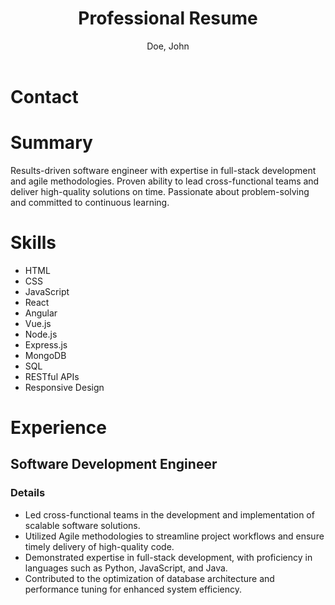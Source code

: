 #+title:Professional Resume
#+author: Doe, John
* Contact
  :PROPERTIES:
  :ID:       ecf29eaa-72c0-488f-8354-e3c983e11b8a
  :EMAIL: foo@bar.baz
  :PHONE: 5553334333
  :WEBSITE: example.com
  :NAME_LAST: Doe
  :NAME_FIRST: John
  :CITY: Spokane
  :STATE: WA
  :GITHUB: octocat
  :LINKEDIN: johndoebar
  :END:
* Summary
Results-driven software engineer with expertise in full-stack development and agile methodologies. Proven ability to lead cross-functional teams and deliver high-quality solutions on time. Passionate about problem-solving and committed to continuous learning.
* Skills
  - HTML
  - CSS
  - JavaScript
  - React
  - Angular
  - Vue.js
  - Node.js
  - Express.js
  - MongoDB
  - SQL
  - RESTful APIs
  - Responsive Design 
* Experience
** Software Development Engineer
   :PROPERTIES:
   :ID:       c10f63cd-daf0-424b-997e-9c46e6f961df
   :COMPANY:  AWS
   :START_DATE:    [2022-05-20 Fri]
   :END_DATE:     [2022-09-30 Fri]
   :LOCATION: Boston, MA
   :REMOTE:   t
   :END:
*** Details
- Led cross-functional teams in the development and implementation of scalable software solutions.
- Utilized Agile methodologies to streamline project workflows and ensure timely delivery of high-quality code.
- Demonstrated expertise in full-stack development, with proficiency in languages such as Python, JavaScript, and Java.
- Contributed to the optimization of database architecture and performance tuning for enhanced system efficiency.